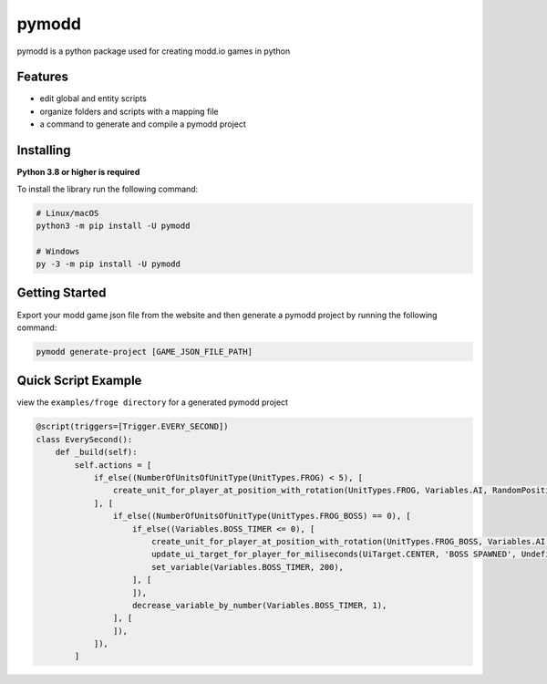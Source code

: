 ======
pymodd
======

|Build| |Version| |License|

pymodd is a python package used for creating modd.io games in python

.. |Build| image:: https://img.shields.io/github/actions/workflow/status/jeff5343/pymodd/CI.yml?label=CI&logo=github&style=plastic
   :alt: GitHub Workflow Status
.. |Version| image:: https://img.shields.io/pypi/v/pymodd?style=plastic
   :alt: PyPI
.. |License| image:: https://img.shields.io/pypi/l/pymodd?style=plastic
   :alt: PyPI - License

Features
--------

- edit global and entity scripts
- organize folders and scripts with a mapping file
- a command to generate and compile a pymodd project

Installing
----------

**Python 3.8 or higher is required**

To install the library run the following command:

.. code:: sh

    # Linux/macOS
    python3 -m pip install -U pymodd

    # Windows
    py -3 -m pip install -U pymodd


Getting Started
---------------

Export your modd game json file from the website and then generate a pymodd project by running the following command:

.. code:: sh

    pymodd generate-project [GAME_JSON_FILE_PATH]


Quick Script Example
--------------------

view the ``examples/froge directory`` for a generated pymodd project

.. code:: py

    @script(triggers=[Trigger.EVERY_SECOND])
    class EverySecond():
        def _build(self):
            self.actions = [
                if_else((NumberOfUnitsOfUnitType(UnitTypes.FROG) < 5), [
                    create_unit_for_player_at_position_with_rotation(UnitTypes.FROG, Variables.AI, RandomPositionInRegion(EntireMapRegion()), 0),
                ], [
                    if_else((NumberOfUnitsOfUnitType(UnitTypes.FROG_BOSS) == 0), [
                        if_else((Variables.BOSS_TIMER <= 0), [
                            create_unit_for_player_at_position_with_rotation(UnitTypes.FROG_BOSS, Variables.AI, RandomPositionInRegion(EntireMapRegion()), 0),
                            update_ui_target_for_player_for_miliseconds(UiTarget.CENTER, 'BOSS SPAWNED', Undefined(), 5000),
                            set_variable(Variables.BOSS_TIMER, 200),
                        ], [
                        ]),
                        decrease_variable_by_number(Variables.BOSS_TIMER, 1),
                    ], [
                    ]),
                ]),
            ]